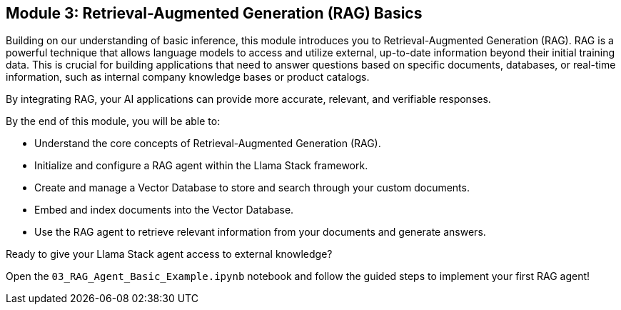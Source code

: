 == Module 3: Retrieval-Augmented Generation (RAG) Basics

Building on our understanding of basic inference, this module introduces you to Retrieval-Augmented Generation (RAG). RAG is a powerful technique that allows language models to access and utilize external, up-to-date information beyond their initial training data. This is crucial for building applications that need to answer questions based on specific documents, databases, or real-time information, such as internal company knowledge bases or product catalogs.

By integrating RAG, your AI applications can provide more accurate, relevant, and verifiable responses.

By the end of this module, you will be able to:

* Understand the core concepts of Retrieval-Augmented Generation (RAG).
* Initialize and configure a RAG agent within the Llama Stack framework.
* Create and manage a Vector Database to store and search through your custom documents.
* Embed and index documents into the Vector Database.
* Use the RAG agent to retrieve relevant information from your documents and generate answers.

Ready to give your Llama Stack agent access to external knowledge?

Open the `03_RAG_Agent_Basic_Example.ipynb` notebook and follow the guided steps to implement your first RAG agent!